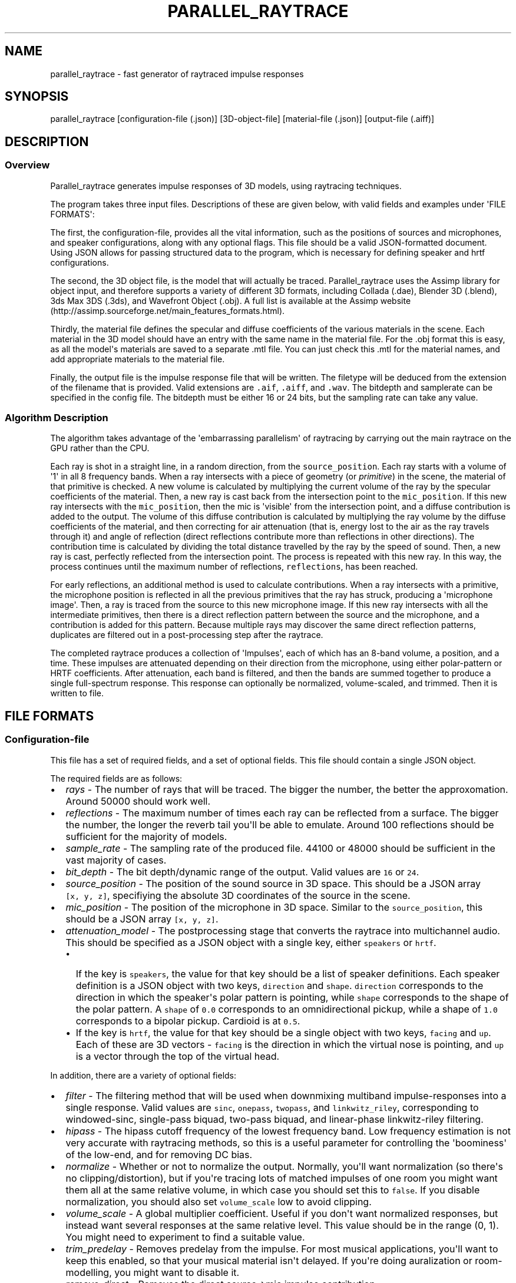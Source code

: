 .TH "PARALLEL_RAYTRACE" "1" "March 9, 2015" "Rayverb User Manual" ""
.SH NAME
.PP
parallel_raytrace \- fast generator of raytraced impulse responses
.SH SYNOPSIS
.PP
parallel_raytrace [configuration\-file (.json)] [3D\-object\-file]
[material\-file (.json)] [output\-file (.aiff)]
.SH DESCRIPTION
.SS Overview
.PP
Parallel_raytrace generates impulse responses of 3D models, using
raytracing techniques.
.PP
The program takes three input files.
Descriptions of these are given below, with valid fields and examples
under \[aq]FILE FORMATS\[aq]:
.PP
The first, the configuration\-file, provides all the vital information,
such as the positions of sources and microphones, and speaker
configurations, along with any optional flags.
This file should be a valid JSON\-formatted document.
Using JSON allows for passing structured data to the program, which is
necessary for defining speaker and hrtf configurations.
.PP
The second, the 3D object file, is the model that will actually be
traced.
Parallel_raytrace uses the Assimp library for object input, and
therefore supports a variety of different 3D formats, including Collada
(.dae), Blender 3D (.blend), 3ds Max 3DS (.3ds), and Wavefront Object
(.obj).
A full list is available at the Assimp
website (http://assimp.sourceforge.net/main_features_formats.html).
.PP
Thirdly, the material file defines the specular and diffuse coefficients
of the various materials in the scene.
Each material in the 3D model should have an entry with the same name in
the material file.
For the .obj format this is easy, as all the model\[aq]s materials are
saved to a separate .mtl file.
You can just check this .mtl for the material names, and add appropriate
materials to the material file.
.PP
Finally, the output file is the impulse response file that will be
written.
The filetype will be deduced from the extension of the filename that is
provided.
Valid extensions are \f[C]\&.aif\f[], \f[C]\&.aiff\f[], and
\f[C]\&.wav\f[].
The bitdepth and samplerate can be specified in the config file.
The bitdepth must be either 16 or 24 bits, but the sampling rate can
take any value.
.SS Algorithm Description
.PP
The algorithm takes advantage of the \[aq]embarrassing parallelism\[aq]
of raytracing by carrying out the main raytrace on the GPU rather than
the CPU.
.PP
Each ray is shot in a straight line, in a random direction, from the
\f[C]source_position\f[].
Each ray starts with a volume of \[aq]1\[aq] in all 8 frequency bands.
When a ray intersects with a piece of geometry (or \f[I]primitive\f[])
in the scene, the material of that primitive is checked.
A new volume is calculated by multiplying the current volume of the ray
by the specular coefficients of the material.
Then, a new ray is cast back from the intersection point to the
\f[C]mic_position\f[].
If this new ray intersects with the \f[C]mic_position\f[], then the mic
is \[aq]visible\[aq] from the intersection point, and a diffuse
contribution is added to the output.
The volume of this diffuse contribution is calculated by multiplying the
ray volume by the diffuse coefficients of the material, and then
correcting for air attenuation (that is, energy lost to the air as the
ray travels through it) and angle of reflection (direct reflections
contribute more than reflections in other directions).
The contribution time is calculated by dividing the total distance
travelled by the ray by the speed of sound.
Then, a new ray is cast, perfectly reflected from the intersection
point.
The process is repeated with this new ray.
In this way, the process continues until the maximum number of
reflections, \f[C]reflections\f[], has been reached.
.PP
For early reflections, an additional method is used to calculate
contributions.
When a ray intersects with a primitive, the microphone position is
reflected in all the previous primitives that the ray has struck,
producing a \[aq]microphone image\[aq].
Then, a ray is traced from the source to this new microphone image.
If this new ray intersects with all the intermediate primitives, then
there is a direct reflection pattern between the source and the
microphone, and a contribution is added for this pattern.
Because multiple rays may discover the same direct reflection patterns,
duplicates are filtered out in a post\-processing step after the
raytrace.
.PP
The completed raytrace produces a collection of \[aq]Impulses\[aq], each
of which has an 8\-band volume, a position, and a time.
These impulses are attenuated depending on their direction from the
microphone, using either polar\-pattern or HRTF coefficients.
After attenuation, each band is filtered, and then the bands are summed
together to produce a single full\-spectrum response.
This response can optionally be normalized, volume\-scaled, and trimmed.
Then it is written to file.
.SH FILE FORMATS
.SS Configuration\-file
.PP
This file has a set of required fields, and a set of optional fields.
This file should contain a single JSON object.
.PP
The required fields are as follows:
.IP \[bu] 2
\f[I]rays\f[] \- The number of rays that will be traced.
The bigger the number, the better the approxomation.
Around 50000 should work well.
.IP \[bu] 2
\f[I]reflections\f[] \- The maximum number of times each ray can be
reflected from a surface.
The bigger the number, the longer the reverb tail you\[aq]ll be able to
emulate.
Around 100 reflections should be sufficient for the majority of models.
.IP \[bu] 2
\f[I]sample_rate\f[] \- The sampling rate of the produced file.
44100 or 48000 should be sufficient in the vast majority of cases.
.IP \[bu] 2
\f[I]bit_depth\f[] \- The bit depth/dynamic range of the output.
Valid values are \f[C]16\f[] or \f[C]24\f[].
.IP \[bu] 2
\f[I]source_position\f[] \- The position of the sound source in 3D
space.
This should be a JSON array \f[C][x,\ y,\ z]\f[], specifiying the
absolute 3D coordinates of the source in the scene.
.IP \[bu] 2
\f[I]mic_position\f[] \- The position of the microphone in 3D space.
Similar to the \f[C]source_position\f[], this should be a JSON array
\f[C][x,\ y,\ z]\f[].
.IP \[bu] 2
\f[I]attenuation_model\f[] \- The postprocessing stage that converts the
raytrace into multichannel audio.
This should be specified as a JSON object with a single key, either
\f[C]speakers\f[] or \f[C]hrtf\f[].
.RS 2
.IP \[bu] 2
If the key is \f[C]speakers\f[], the value for that key should be a list
of speaker definitions.
Each speaker definition is a JSON object with two keys,
\f[C]direction\f[] and \f[C]shape\f[].
\f[C]direction\f[] corresponds to the direction in which the
speaker\[aq]s polar pattern is pointing, while \f[C]shape\f[]
corresponds to the shape of the polar pattern.
A \f[C]shape\f[] of \f[C]0.0\f[] corresponds to an omnidirectional
pickup, while a shape of \f[C]1.0\f[] corresponds to a bipolar pickup.
Cardioid is at \f[C]0.5\f[].
.IP \[bu] 2
If the key is \f[C]hrtf\f[], the value for that key should be a single
object with two keys, \f[C]facing\f[] and \f[C]up\f[].
Each of these are 3D vectors \- \f[C]facing\f[] is the direction in
which the virtual nose is pointing, and \f[C]up\f[] is a vector through
the top of the virtual head.
.RE
.PP
In addition, there are a variety of optional fields:
.IP \[bu] 2
\f[I]filter\f[] \- The filtering method that will be used when
downmixing multiband impulse\-responses into a single response.
Valid values are \f[C]sinc\f[], \f[C]onepass\f[], \f[C]twopass\f[], and
\f[C]linkwitz_riley\f[], corresponding to windowed\-sinc, single\-pass
biquad, two\-pass biquad, and linear\-phase linkwitz\-riley filtering.
.IP \[bu] 2
\f[I]hipass\f[] \- The hipass cutoff frequency of the lowest frequency
band.
Low frequency estimation is not very accurate with raytracing methods,
so this is a useful parameter for controlling the \[aq]boominess\[aq] of
the low\-end, and for removing DC bias.
.IP \[bu] 2
\f[I]normalize\f[] \- Whether or not to normalize the output.
Normally, you\[aq]ll want normalization (so there\[aq]s no
clipping/distortion), but if you\[aq]re tracing lots of matched impulses
of one room you might want them all at the same relative volume, in
which case you should set this to \f[C]false\f[].
If you disable normalization, you should also set \f[C]volume_scale\f[]
low to avoid clipping.
.IP \[bu] 2
\f[I]volume_scale\f[] \- A global multiplier coefficient.
Useful if you don\[aq]t want normalized responses, but instead want
several responses at the same relative level.
This value should be in the range (0, 1).
You might need to experiment to find a suitable value.
.IP \[bu] 2
\f[I]trim_predelay\f[] \- Removes predelay from the impulse.
For most musical applications, you\[aq]ll want to keep this enabled, so
that your musical material isn\[aq]t delayed.
If you\[aq]re doing auralization or room\-modelling, you might want to
disable it.
.IP \[bu] 2
\f[I]remove_direct\f[] \- Removes the direct source\->mic impulse
contribution.
.IP \[bu] 2
\f[I]trim_tail\f[] \- Traces can have very long, nearly inaudible reverb
tails.
Enable this to trim the quiet reverb tail.
.IP \[bu] 2
\f[I]output_mode\f[] \- Whether to output diffuse contributions,
image\-source contributions, or both.
You probably want both, but the other modes may be useful for
diagnostics.
Valid values are \f[C]all\f[], \f[C]image_only\f[], and
\f[C]diffuse_only\f[].
.IP \[bu] 2
\f[I]verbose\f[] \- If enabled, the program will print additional
diagnostic information, such as the model materials found, and OpenCL
build information, to stderr.
.PP
An example configuration file is shown below:
.IP
.nf
\f[C]
{
\ \ \ \ "source_position":\ [0,\ 1,\ 0],
\ \ \ \ "mic_position":\ [0,\ 1,\ 2],
\ \ \ \ "rays":\ 50000,
\ \ \ \ "reflections":\ 128,
\ \ \ \ "sample_rate":\ 44100,
\ \ \ \ "bit_depth":\ 16,
\ \ \ \ "attenuation_model":
\ \ \ \ {\ \ \ "speakers":
\ \ \ \ \ \ \ \ [\ \ \ {"direction":\ [\-1,\ 0,\ \-1],\ "shape":\ 0.5}
\ \ \ \ \ \ \ \ ,\ \ \ {"direction":\ [\ 1,\ 0,\ \-1],\ "shape":\ 0.5}
\ \ \ \ \ \ \ \ ]
\ \ \ \ },
\ \ \ \ "filter":\ "twopass",
\ \ \ \ "hipass":\ 30,
\ \ \ \ "trim_predelay":\ true,
\ \ \ \ "trim_tail":\ true,
\ \ \ \ "output_mode":\ "all"
}
\f[]
.fi
.SS Material\-file
.PP
The material file should contain a single JSON object, where each field
of the object refers to a specific material definition.
A material definition is a JSON object with two fields,
\f[C]specular\f[] and \f[C]diffuse\f[], both of which are arrays of
eight floating\-point values.
The values in each array refer to coefficients in each of eight
frequency bands, from low to high, and are used to calculate ray
attenuation in each of these bands.
Each material in the 3D model should have a corresponding field with the
same name as the material in the material file.
.PP
An example material file is shown below:
.IP
.nf
\f[C]
{\ \ \ "concrete_floor":
\ \ \ \ {\ \ \ "specular":\ [0.99,\ 0.97,\ 0.95,\ 0.98,\ 0.98,\ 0.98,\ 0.98,\ 0.98]
\ \ \ \ ,\ \ \ "diffuse":\ [0.95,\ 0.9,\ 0.85,\ 0.8,\ 0.75,\ 0.7,\ 0.65,\ 0.6]
\ \ \ \ }
,\ \ \ "brickwork":
\ \ \ \ {\ \ \ "specular":\ [0.99,\ 0.98,\ 0.98,\ 0.97,\ 0.97,\ 0.96,\ 0.96,\ 0.96]
\ \ \ \ ,\ \ \ "diffuse":\ [0.95,\ 0.9,\ 0.85,\ 0.8,\ 0.75,\ 0.7,\ 0.65,\ 0.6]
\ \ \ \ }
}
\f[]
.fi
.SH AUTHORS
Reuben Thomas.
